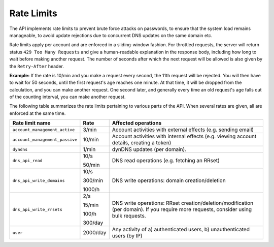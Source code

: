 .. _rate-limits:

Rate Limits
-----------

The API implements rate limits to prevent brute force attacks on passwords, to
ensure that the system load remains manageable, to avoid update rejections due
to concurrent DNS updates on the same domain etc.

Rate limits apply per account and are enforced in a sliding-window fashion.
For throttled requests, the server will return status ``429 Too Many
Requests`` and give a human-readable explanation in the response body,
including how long to wait before making another request.  The number of
seconds after which the next request will be allowed is also given by the
``Retry-After`` header.

**Example:** If the rate is 10/min and you make a request every second, the
11th request will be rejected.  You will then have to wait for 50 seconds,
until the first request's age reaches one minute.  At that time, it will be
dropped from the calculation, and you can make another request.  One second
later, and generally every time an old request's age falls out of the
counting interval, you can make another request.

The following table summarizes the rate limits pertaining to various parts of
the API.  When several rates are given, all are enforced at the same time.

+-----------------------------------------+----------+-------------------------------------------------------------------------------------------+
| Rate limit name                         | Rate     | Affected operations                                                                       |
+=========================================+==========+===========================================================================================+
| ``account_management_active``           | 3/min    | Account activities with external effects (e.g. sending email)                             |
+-----------------------------------------+----------+-------------------------------------------------------------------------------------------+
| ``account_management_passive``          | 10/min   | Account activities with internal effects (e.g. viewing account details, creating a token) |
+-----------------------------------------+----------+-------------------------------------------------------------------------------------------+
| ``dyndns``                              | 1/min    | dynDNS updates (per domain).                                                              |
+-----------------------------------------+----------+-------------------------------------------------------------------------------------------+
| ``dns_api_read``                        | 10/s     | DNS read operations (e.g. fetching an RRset)                                              |
|                                         |          |                                                                                           |
|                                         | 50/min   |                                                                                           |
+-----------------------------------------+----------+-------------------------------------------------------------------------------------------+
| ``dns_api_write_domains``               | 10/s     | DNS write operations: domain creation/deletion                                            |
|                                         |          |                                                                                           |
|                                         | 300/min  |                                                                                           |
|                                         |          |                                                                                           |
|                                         | 1000/h   |                                                                                           |
+-----------------------------------------+----------+-------------------------------------------------------------------------------------------+
| ``dns_api_write_rrsets``                | 2/s      | DNS write operations: RRset creation/deletion/modification (per domain).  If you require  |
|                                         |          | more requests, consider using bulk requests.                                              |
|                                         | 15/min   |                                                                                           |
|                                         |          |                                                                                           |
|                                         | 100/h    |                                                                                           |
|                                         |          |                                                                                           |
|                                         | 300/day  |                                                                                           |
+-----------------------------------------+----------+-------------------------------------------------------------------------------------------+
| ``user``                                | 2000/day | Any activity of a) authenticated users, b) unauthenticated users (by IP)                  |
+-----------------------------------------+----------+-------------------------------------------------------------------------------------------+
